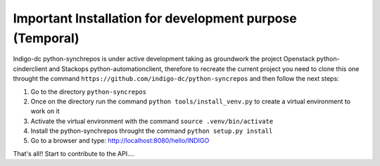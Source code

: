 Important Installation for development purpose (Temporal)
---------------------------------------------------------
Indigo-dc python-synchrepos is under active development taking as groundwork the project
Openstack python-cinderclient and Stackops python-automationclient, therefore to
recreate the current project you need to clone this one throught the command 
``https://github.com/indigo-dc/python-syncrepos`` and then follow the
next steps:

1. Go to the directory ``python-syncrepos``
2. Once on the directory run the command ``python tools/install_venv.py`` to create a virtual environment
   to work on it
3. Activate the virtual environment with the command ``source .venv/bin/activate``
4. Install the python-synchrepos throught the command ``python setup.py install``
5. Go to a browser and type: http://localhost:8080/hello/INDIGO

That's all!! Start to contribute to the API....
